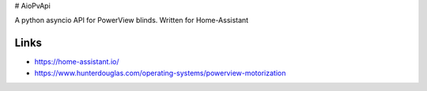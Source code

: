 # AioPvApi

A python asyncio API for PowerView blinds.
Written for Home-Assistant

Links
-----
- https://home-assistant.io/
- https://www.hunterdouglas.com/operating-systems/powerview-motorization
